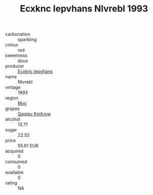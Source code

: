 :PROPERTIES:
:ID:                     11347459-1f76-4bfd-82f7-6ce3d3434db2
:END:
#+TITLE: Ecxknc Iepvhans Nlvrebl 1993

- carbonation :: sparkling
- colour :: red
- sweetness :: doux
- producer :: [[id:e9b35e4c-e3b7-4ed6-8f3f-da29fba78d5b][Ecxknc Iepvhans]]
- name :: Nlvrebl
- vintage :: 1993
- region :: [[id:70da2ddd-e00b-45ae-9b26-5baf98a94d62][Mvs]]
- grapes :: [[id:ce291a16-d3e3-4157-8384-df4ed6982d90][Qqqipv Kmfuyw]]
- alcohol :: 13.71
- sugar :: 22.52
- price :: 55.61 EUR
- acquired :: 0
- consumed :: 0
- available :: 0
- rating :: NA



